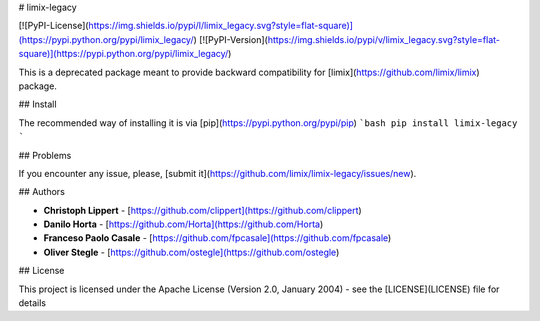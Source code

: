 # limix-legacy

[![PyPI-License](https://img.shields.io/pypi/l/limix_legacy.svg?style=flat-square)](https://pypi.python.org/pypi/limix_legacy/) [![PyPI-Version](https://img.shields.io/pypi/v/limix_legacy.svg?style=flat-square)](https://pypi.python.org/pypi/limix_legacy/)

This is a deprecated package meant to provide backward compatibility for
[limix](https://github.com/limix/limix) package.

## Install

The recommended way of installing it is via
[pip](https://pypi.python.org/pypi/pip)
```bash
pip install limix-legacy
```

## Problems

If you encounter any issue, please,
[submit it](https://github.com/limix/limix-legacy/issues/new).

## Authors

* **Christoph Lippert** - [https://github.com/clippert](https://github.com/clippert)
* **Danilo Horta** - [https://github.com/Horta](https://github.com/Horta)
* **Franceso Paolo Casale** - [https://github.com/fpcasale](https://github.com/fpcasale)
* **Oliver Stegle** - [https://github.com/ostegle](https://github.com/ostegle)

## License

This project is licensed under the Apache License (Version 2.0, January 2004) -
see the [LICENSE](LICENSE) file for details


